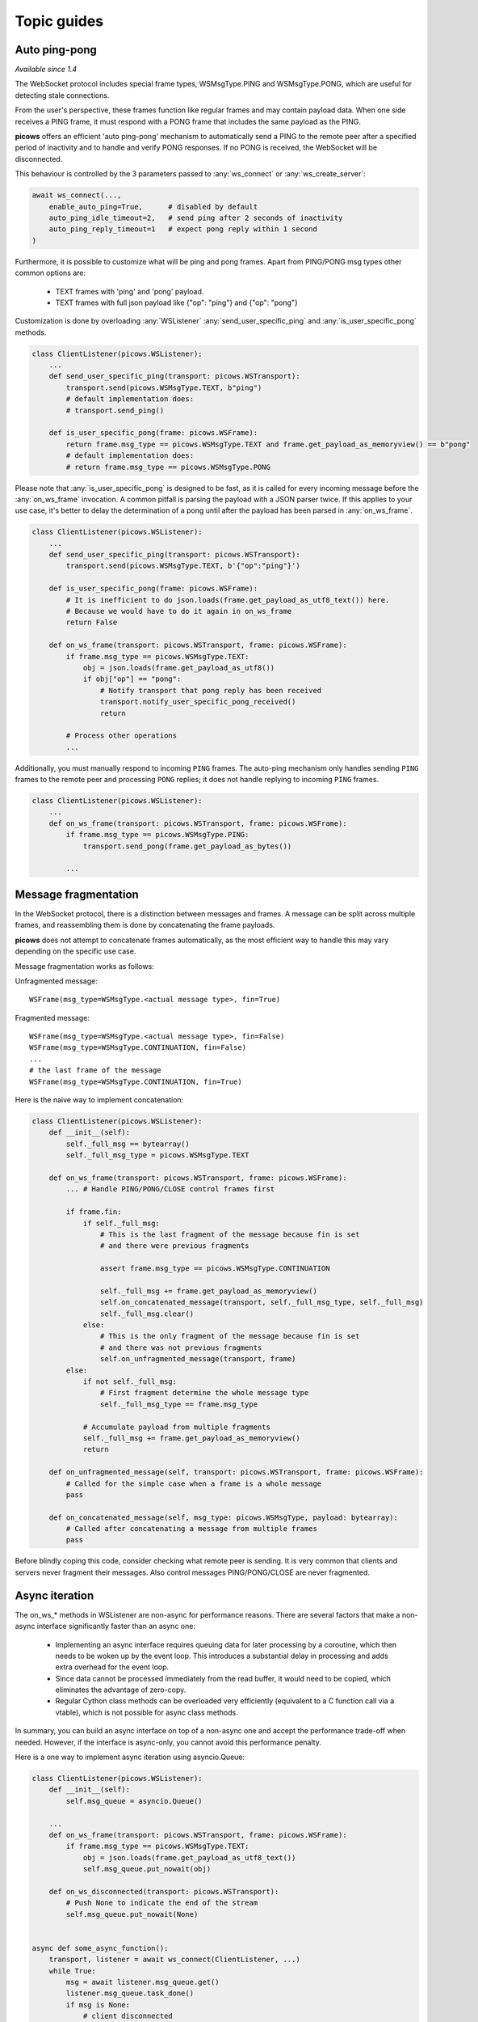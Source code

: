 Topic guides
===============

Auto ping-pong
--------------
`Available since 1.4`

The WebSocket protocol includes special frame types, WSMsgType.PING and WSMsgType.PONG, which are useful for detecting stale connections.

From the user's perspective, these frames function like regular frames and may contain payload data. When one side receives a PING frame, it must respond with a PONG frame that includes the same payload as the PING.

**picows** offers an efficient 'auto ping-pong' mechanism to automatically send a PING to the remote peer after a specified period of inactivity and to handle and verify PONG responses. If no PONG is received, the WebSocket will be disconnected.

This behaviour is controlled by the 3 parameters passed to :any:`ws_connect` or :any:`ws_create_server`:

.. code-block:: python

    await ws_connect(...,
        enable_auto_ping=True,      # disabled by default
        auto_ping_idle_timeout=2,   # send ping after 2 seconds of inactivity
        auto_ping_reply_timeout=1   # expect pong reply within 1 second
    )



Furthermore, it is possible to customize what will be ping and pong frames.
Apart from PING/PONG msg types other common options are:

    * TEXT frames with 'ping' and 'pong' payload.
    * TEXT frames with full json payload like {"op": "ping"} and {"op": "pong"}

Customization is done by overloading :any:`WSListener` :any:`send_user_specific_ping` and :any:`is_user_specific_pong` methods.

.. code-block:: python

    class ClientListener(picows.WSListener):
        ...
        def send_user_specific_ping(transport: picows.WSTransport):
            transport.send(picows.WSMsgType.TEXT, b"ping")
            # default implementation does:
            # transport.send_ping()

        def is_user_specific_pong(frame: picows.WSFrame):
            return frame.msg_type == picows.WSMsgType.TEXT and frame.get_payload_as_memoryview() == b"pong"
            # default implementation does:
            # return frame.msg_type == picows.WSMsgType.PONG

Please note that :any:`is_user_specific_pong` is designed to be fast, as it is called for every incoming message before the :any:`on_ws_frame` invocation.
A common pitfall is parsing the payload with a JSON parser twice.
If this applies to your use case, it's better to delay the determination of a pong until after the payload has been parsed in :any:`on_ws_frame`.

.. code-block:: python

    class ClientListener(picows.WSListener):
        ...
        def send_user_specific_ping(transport: picows.WSTransport):
            transport.send(picows.WSMsgType.TEXT, b'{"op":"ping"}')

        def is_user_specific_pong(frame: picows.WSFrame):
            # It is inefficient to do json.loads(frame.get_payload_as_utf8_text()) here.
            # Because we would have to do it again in on_ws_frame
            return False

        def on_ws_frame(transport: picows.WSTransport, frame: picows.WSFrame):
            if frame.msg_type == picows.WSMsgType.TEXT:
                obj = json.loads(frame.get_payload_as_utf8())
                if obj["op"] == "pong":
                    # Notify transport that pong reply has been received
                    transport.notify_user_specific_pong_received()
                    return

            # Process other operations
            ...


Additionally, you must manually respond to incoming ``PING`` frames.
The auto-ping mechanism only handles sending ``PING`` frames to the remote peer and processing ``PONG`` replies;
it does not handle replying to incoming ``PING`` frames.

.. code-block:: python

    class ClientListener(picows.WSListener):
        ...
        def on_ws_frame(transport: picows.WSTransport, frame: picows.WSFrame):
            if frame.msg_type == picows.WSMsgType.PING:
                transport.send_pong(frame.get_payload_as_bytes())

            ...

Message fragmentation
---------------------
In the WebSocket protocol, there is a distinction between messages and frames.
A message can be split across multiple frames, and reassembling them is done by concatenating the frame payloads.

**picows** does not attempt to concatenate frames automatically, as the most
efficient way to handle this may vary depending on the specific use case.

Message fragmentation works as follows:

Unfragmented message::

    WSFrame(msg_type=WSMsgType.<actual message type>, fin=True)

Fragmented message::

    WSFrame(msg_type=WSMsgType.<actual message type>, fin=False)
    WSFrame(msg_type=WSMsgType.CONTINUATION, fin=False)
    ...
    # the last frame of the message
    WSFrame(msg_type=WSMsgType.CONTINUATION, fin=True)

Here is the naive way to implement concatenation:

.. code-block:: python

    class ClientListener(picows.WSListener):
        def __init__(self):
            self._full_msg == bytearray()
            self._full_msg_type = picows.WSMsgType.TEXT

        def on_ws_frame(transport: picows.WSTransport, frame: picows.WSFrame):
            ... # Handle PING/PONG/CLOSE control frames first

            if frame.fin:
                if self._full_msg:
                    # This is the last fragment of the message because fin is set
                    # and there were previous fragments

                    assert frame.msg_type == picows.WSMsgType.CONTINUATION

                    self._full_msg += frame.get_payload_as_memoryview()
                    self.on_concatenated_message(transport, self._full_msg_type, self._full_msg)
                    self._full_msg.clear()
                else:
                    # This is the only fragment of the message because fin is set
                    # and there was not previous fragments
                    self.on_unfragmented_message(transport, frame)
            else:
                if not self._full_msg:
                    # First fragment determine the whole message type
                    self._full_msg_type == frame.msg_type

                # Accumulate payload from multiple fragments
                self._full_msg += frame.get_payload_as_memoryview()
                return

        def on_unfragmented_message(self, transport: picows.WSTransport, frame: picows.WSFrame):
            # Called for the simple case when a frame is a whole message
            pass

        def on_concatenated_message(self, msg_type: picows.WSMsgType, payload: bytearray):
            # Called after concatenating a message from multiple frames
            pass

Before blindly coping this code, consider checking what remote peer is sending.
It is very common that clients and servers never fragment their messages.
Also control messages PING/PONG/CLOSE are never fragmented.

Async iteration
---------------
The on_ws_* methods in WSListener are non-async for performance reasons.
There are several factors that make a non-async interface significantly faster than an async one:

    * Implementing an async interface requires queuing data for later processing by a coroutine, which then needs to be woken up by the event loop. This introduces a substantial delay in processing and adds extra overhead for the event loop.
    * Since data cannot be processed immediately from the read buffer, it would need to be copied, which eliminates the advantage of zero-copy.
    * Regular Cython class methods can be overloaded very efficiently (equivalent to a C function call via a vtable), which is not possible for async class methods.

In summary, you can build an async interface on top of a non-async one and accept the performance trade-off when needed.
However, if the interface is async-only, you cannot avoid this performance penalty.

Here is a one way to implement async iteration using asyncio.Queue:

.. code-block:: python

    class ClientListener(picows.WSListener):
        def __init__(self):
            self.msg_queue = asyncio.Queue()

        ...
        def on_ws_frame(transport: picows.WSTransport, frame: picows.WSFrame):
            if frame.msg_type == picows.WSMsgType.TEXT:
                obj = json.loads(frame.get_payload_as_utf8_text())
                self.msg_queue.put_nowait(obj)

        def on_ws_disconnected(transport: picows.WSTransport):
            # Push None to indicate the end of the stream
            self.msg_queue.put_nowait(None)


    async def some_async_function():
        transport, listener = await ws_connect(ClientListener, ...)
        while True:
            msg = await listener.msg_queue.get()
            listener.msg_queue.task_done()
            if msg is None:
                # client disconnected
            :else
                # Otherwise process message in async context

Another approach would be to just use asyncio.Loop.create_task:

.. code-block:: python

    async def process_message(msg):
        ...

    class ClientListener(picows.WSListener):
        def on_ws_frame(transport: picows.WSTransport, frame: picows.WSFrame):
            if frame.msg_type == picows.WSMsgType.TEXT:
                msg = json.loads(frame.get_payload_as_utf8_text())
                asyncio.get_running_loop().create_task(process_message(msg))

Consider using it together with `eager task factory <https://docs.python.org/3/library/asyncio-task.html#eager-task-factory>`_.

Using Cython interface
----------------------

**picows** classes and enums are Cython extension types.
If you are using Cython in your project, you can access picows type definitions
and some extra functionality by importing `picows.pxd <https://raw.githubusercontent.com/tarasko/picows/master/picows/picows.pxd>`_ that is installed with the library.

Check out an `example <https://raw.githubusercontent.com/tarasko/picows/master/examples/echo_client_cython.pyx>`_ of a simple echo client that is written in Cython.
